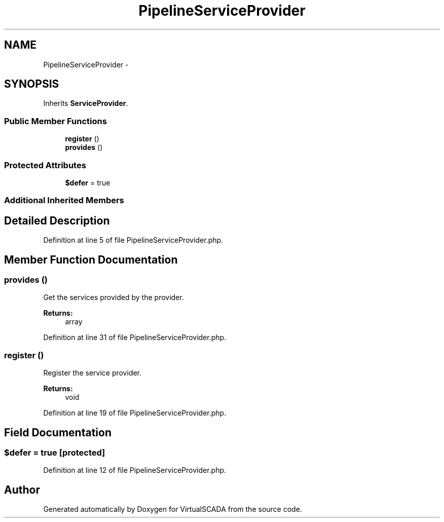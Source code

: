 .TH "PipelineServiceProvider" 3 "Tue Apr 14 2015" "Version 1.0" "VirtualSCADA" \" -*- nroff -*-
.ad l
.nh
.SH NAME
PipelineServiceProvider \- 
.SH SYNOPSIS
.br
.PP
.PP
Inherits \fBServiceProvider\fP\&.
.SS "Public Member Functions"

.in +1c
.ti -1c
.RI "\fBregister\fP ()"
.br
.ti -1c
.RI "\fBprovides\fP ()"
.br
.in -1c
.SS "Protected Attributes"

.in +1c
.ti -1c
.RI "\fB$defer\fP = true"
.br
.in -1c
.SS "Additional Inherited Members"
.SH "Detailed Description"
.PP 
Definition at line 5 of file PipelineServiceProvider\&.php\&.
.SH "Member Function Documentation"
.PP 
.SS "provides ()"
Get the services provided by the provider\&.
.PP
\fBReturns:\fP
.RS 4
array 
.RE
.PP

.PP
Definition at line 31 of file PipelineServiceProvider\&.php\&.
.SS "register ()"
Register the service provider\&.
.PP
\fBReturns:\fP
.RS 4
void 
.RE
.PP

.PP
Definition at line 19 of file PipelineServiceProvider\&.php\&.
.SH "Field Documentation"
.PP 
.SS "$defer = true\fC [protected]\fP"

.PP
Definition at line 12 of file PipelineServiceProvider\&.php\&.

.SH "Author"
.PP 
Generated automatically by Doxygen for VirtualSCADA from the source code\&.

